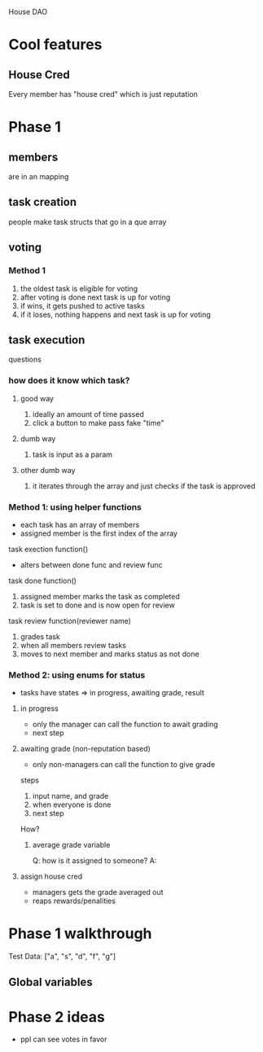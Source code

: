 House DAO

* Cool features
** House Cred
Every member has "house cred" which is just reputation
* Phase 1
** members
are in an mapping
** task creation
people make task structs that go in a que array
** voting
*** Method 1
1. the oldest task is eligible for voting
2. after voting is done next task is up for voting
3. if wins, it gets pushed to active tasks
4. if it loses, nothing happens and next task is up for voting
** task execution
questions
*** how does it know which task?
**** good way
1. ideally an amount of time passed
2. click a button to make pass fake "time"
**** dumb way
1. task is input as a param
**** other dumb way
1. it iterates through the array and just checks if the task is approved

*** Method 1: using helper functions
- each task has an array of members
- assigned member is the first index of the array

task exection function()
- alters between done func and review func

task done function()
1. assigned member marks the task as completed
2. task is set to done and is now open for review

task review function(reviewer name)
1. grades task
2. when all members review tasks
3. moves to next member and marks status as not done

*** Method 2: using enums for status
- tasks have states => in progress, awaiting grade, result
**** in progress
- only the manager can call the function to await grading
- next step
**** awaiting grade (non-reputation based)
- only non-managers can call the function to give grade
steps
1. input name, and grade
2. when everyone is done
3. next step
How?
***** average grade variable
Q: how is it assigned to someone?
A:

**** assign house cred
- managers gets the grade averaged out
- reaps rewards/penalities
* Phase 1 walkthrough
Test Data:
["a", "s", "d", "f", "g"]
** Global variables

* Phase 2 ideas
- ppl can see votes in favor
